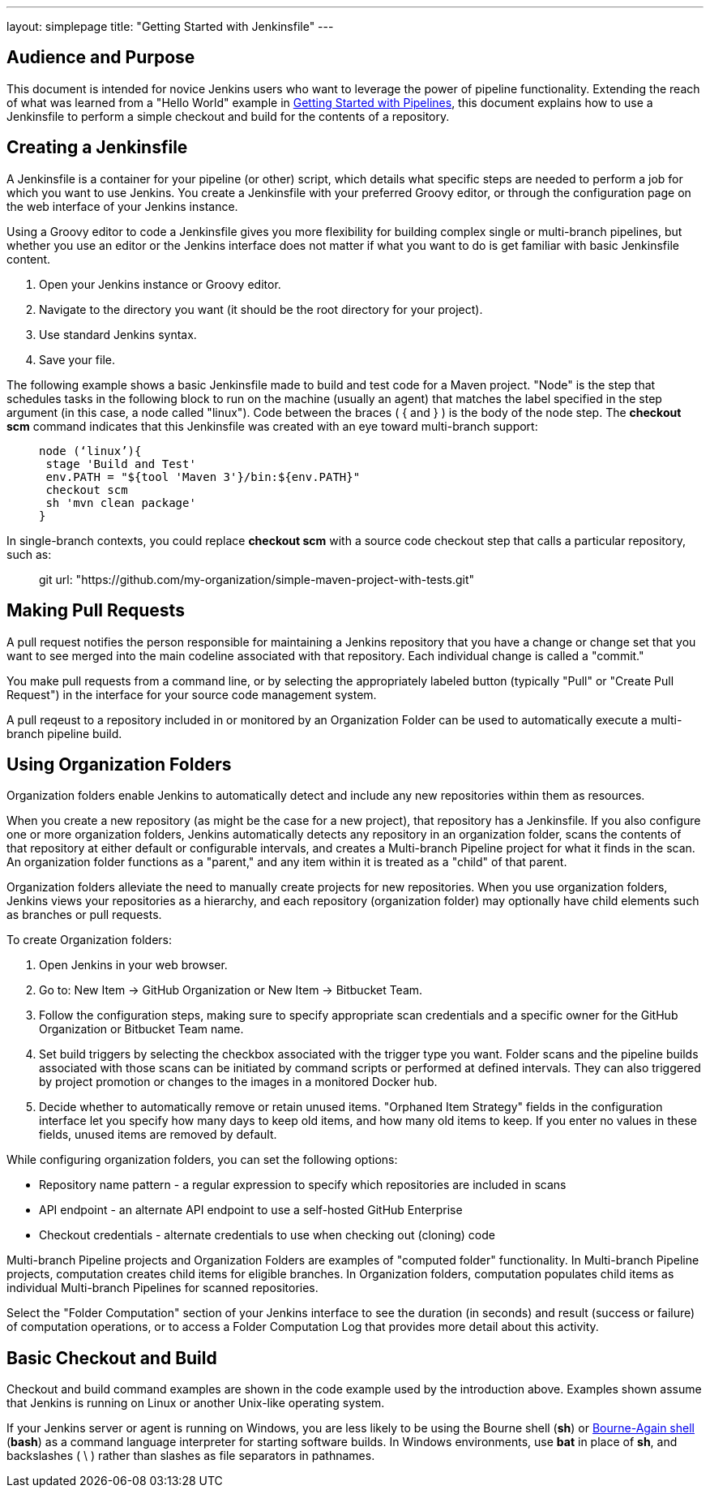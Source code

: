 ---
layout: simplepage
title: "Getting Started with Jenkinsfile"
---

:toc:



== Audience and Purpose

This document is intended for novice Jenkins users who want to leverage the power of pipeline functionality. Extending the reach of what was learned from a "Hello World" example in link:http://jenkins.io/doc/pipeline/[Getting Started with Pipelines], this document explains how to use a Jenkinsfile to perform a simple checkout and build for the contents of a repository.

== Creating a Jenkinsfile

A Jenkinsfile is a container for your pipeline (or other) script, which details what specific steps are needed to perform a job for which you want to use Jenkins. You create a Jenkinsfile with your preferred Groovy editor, or through the configuration page on the web interface of your Jenkins instance.

Using a Groovy editor to code a Jenkinsfile gives you more flexibility for building complex single or multi-branch pipelines, but whether you use an editor or the Jenkins interface does not matter if what you want to do is get familiar with basic Jenkinsfile content.


. Open your Jenkins instance or Groovy editor.
. Navigate to the directory you want (it should be the root directory for your project).
. Use standard Jenkins syntax.
. Save your file.

The following example shows a basic Jenkinsfile made to build and test code for a Maven project. "Node" is the step that schedules tasks in the following block to run on the machine (usually an agent) that matches the label specified in the step argument (in this case, a node called "linux"). Code between the braces ( { and } ) is the body of the node step. The *checkout scm* command indicates that this Jenkinsfile was created with an eye toward multi-branch support:

____
 node (‘linux’){
  stage 'Build and Test'
  env.PATH = "${tool 'Maven 3'}/bin:${env.PATH}"
  checkout scm
  sh 'mvn clean package'
 }
____

In single-branch contexts, you could replace *checkout scm* with a source code checkout step that calls a particular repository, such as:
____
git url: "https://github.com/my-organization/simple-maven-project-with-tests.git"
____

== Making Pull Requests

A pull request notifies the person responsible for maintaining a Jenkins repository that you have a change or change set that you want to see merged into the main codeline associated with that repository. Each individual change is called a "commit."

You make pull requests from a command line, or by selecting the appropriately labeled button (typically "Pull" or "Create Pull Request") in the interface for your source code management system.

A pull reqeust to a repository included in or monitored by an Organization Folder can be used to automatically execute a multi-branch pipeline build.


== Using Organization Folders

Organization folders enable Jenkins to automatically detect and include any new repositories within them as resources.

When you create a new repository (as might be the case for a new project), that repository has a Jenkinsfile. If you also configure one or more organization folders, Jenkins automatically detects any repository in an organization folder, scans the contents of that repository at either default or configurable intervals, and creates a Multi-branch Pipeline project for what it finds in the scan. An organization folder functions as a "parent," and any item within it is treated as a "child" of that parent.

Organization folders alleviate the need to manually create projects for new repositories. When you use organization folders, Jenkins views your repositories as a hierarchy, and each repository (organization folder) may optionally have child elements such as branches or pull requests.


To create Organization folders:

. Open Jenkins in your web browser.
. Go to: New Item → GitHub Organization or New Item → Bitbucket Team.
. Follow the configuration steps, making sure to specify appropriate scan credentials and a specific owner for the GitHub Organization or Bitbucket Team name.
. Set build triggers by selecting the checkbox associated with the trigger type you want. Folder scans and the pipeline builds associated with those scans can be initiated by command scripts or performed at defined intervals. They can also triggered by project promotion or changes to the images in a monitored Docker hub.
. Decide whether to automatically remove or retain unused items. "Orphaned Item Strategy" fields in the configuration interface let you specify how many days to keep old items, and how many old items to keep. If you enter no values in these fields, unused items are removed by default.

While configuring organization folders, you can set the following options:

* Repository name pattern - a regular expression to specify which repositories are included in scans
* API endpoint - an alternate API endpoint to use a self-hosted GitHub Enterprise
* Checkout credentials - alternate credentials to use when checking out (cloning) code

Multi-branch Pipeline projects and Organization Folders are examples of "computed folder" functionality. In Multi-branch Pipeline projects, computation creates child items for eligible branches. In Organization folders, computation populates child items as individual Multi-branch Pipelines for scanned repositories.

Select the "Folder Computation" section of your Jenkins interface to see the duration (in seconds) and result (success or failure) of computation operations, or to access a Folder Computation Log that provides more detail about this activity.

== Basic Checkout and Build

Checkout and build command examples are shown in the code example used by the introduction above. Examples shown assume that Jenkins is running on Linux or another Unix-like operating system.

If your Jenkins server or agent is running on Windows, you are less likely to be using the Bourne shell (*sh*) or link:http://www.computerhope.com/unix/ubash.htm[Bourne-Again shell] (*bash*) as a command language interpreter for starting software builds. In Windows environments, use *bat* in place of *sh*, and backslashes ( \ ) rather than slashes as file separators in pathnames.
